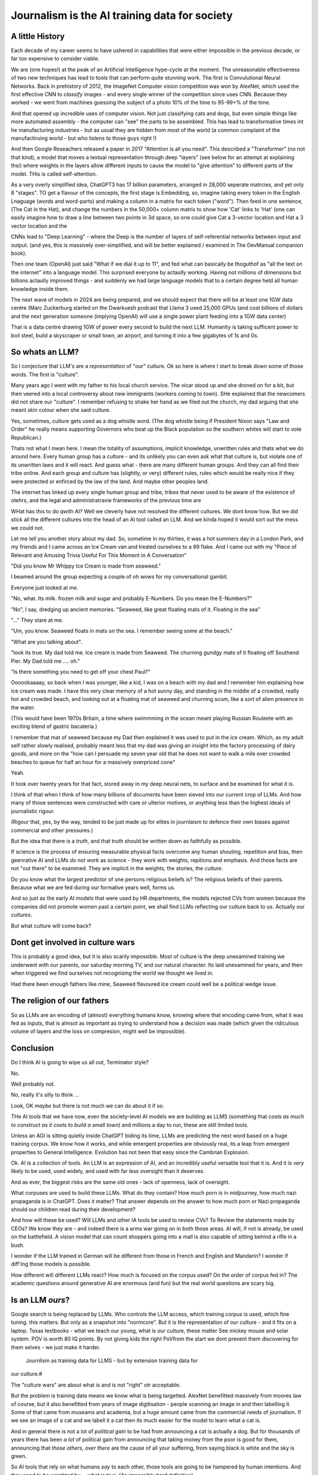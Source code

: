 ==============================================
Journalism is the AI training data for society
==============================================

A little History
---------------------

Each decade of my career seems to have ushered in capabilities that were either
impossible in the previous decade, or far too expensive to consider viable.

We are (one hopes!) at the peak of an Artificial Intelligence hype-cycle at the
moment. The unreasonable effectiveness of two new techniques has lead to tools
that can perform quite stunning work.  The first is Convulutional Neural
Networks. Back in prehistory of 2012, the ImageNet Computer vision competition
was won by AlexNet, which used the first effective CNN to *classify* images -
and every single winner of the competition since uses CNN.  Because they worked
- we went from machines guessing the subject of a photo 10% of the time to
95-99+% of the time.

And that opened up incredible uses of computer vision. Not just classifying cats
and dogs, but even simple things like more automated assembly - the computer can
"see" the parts to be assembled.  This has lead to transformative times int he
manufacturing industries - but as usual they are hidden from most of the world
(a common complaint of the manufactiruing world - but who listens to those guys
right !)

And then Google Reseachers released a paper in 2017 "Attention is all you need".
This described a "Transformer" (no not that kind), a model that moves a textual
representation through deep "layers" (see below for an attempt at explaining thsi)
where weights in the layers allow different inputs to cause the model to "give attention"
to different parts of the model.  THis is called self-attention.

As a very overly simplified idea, ChatGPT3 has 17 billion parameters, arranged in 28,000
seperate matrcies, and yet only 8 "stages".  TO get a flavour of the concepts, the first stage
is Embedding, so, imagine taking every token in the English Lnaguage (words and word-parts) and
making a column in a matrix for each token ("word"). Then feed in one sentence,
(The Cat in the Hat), and change the numbers in the 50,000+ column matrix to show
how 'Cat' links to 'Hat' (one can easily imagine how to draw a line between two points
in 3d space, so one could give Cat a 3-vector location and Hat a 3 vector location
and the


CNNs lead to "Deep Learning" - where the Deep is the number of layers of
self-referential networks between input and output. (and yes, this is massively
over-simplified, and will be better explained / examined in The DevManual
companion book).


Then one team (OpenAI) just said "What if we dial it up to 11", and fed what can
basically be thoguthof as "all the text on the internet" into a language model.
This surprised everyone by actaully working. Having not millions of dimensions
but billions actaully improved things - and suddenly we had large language
models that to a certain degree held all human knowledge inside them.

The next wave of models in 2024 are being prepared, and we should expect that
there will be at least one 1GW data centre (Marc Zuckerburg started on the
Dwarkuesh podcast that Llama 3 used 25,000 GPUs (and cost billions of dollars
and the next generation someone (implying OpenAI) will use a single power plant
feeding into a 1GW data center)

That is a data centre drawing 1GW of power every second to build the next LLM.
Humanity is taking sufficent power to boil steel, build a skyscraper or small
town, an airport, and turning it into a few gigabytes of 1s and 0s.


So whats an LLM?
-------------------

So I conjecture that LLM's are a *representation* of "our" culture. Ok so here
is where I start to break down some of those words. The first is "culture".

Many years ago I went with my father to his local church service.  The vicar
stood up and she droned on for a bit, but then veered into a local controversy
about new immigrants (workers coming to town).  SHe explained that the newcomers
did not share our "culture".  I remember refusing to shake her hand as we filed
out the church, my dad arguing that she meant skin colour when she said culture.

Yes, sometimes, culture gets used as a dog whistle word. (The dog whistle being
if President Nixon says "Law and Order" he really means supporting Governors who
beat up the Black population so the southern whites will start to vote
Republican.)

Thats not what I mean here.  I mean the totality of assumptions, implicit
knowledge, unwritten rules and thats what we do around here.  Every human group
has a culture - and its unlikely you can even ask what that culture is, but
violate one of its unwritten laws and it will react.  And guess what - there are
many different human groups.  And they can all find their tribe online.  And
each group and culture has (slightly, or very) different rules, rules which
would be really nice if they were protected or enfirced by the law of the land.
And maybe other peoples land.

The internet has linked up every single human group and tribe, tribes that never
used to be aware of the existence of otehrs, and the legal and administratravie
frameworks of the previous time are

WHat has this to do qwith AI? Well we cleverly have not resolved the different
cultures. We dont know how. But we did stick all the different cultures into the
head of an AI tool called an LLM. And we kinda hoped it would sort out the mess
we could not.

Let me tell you another story about my dad. So, sometime in my thirties, it was
a hot summers day in a London Park, and my friends and I came across an Ice
Cream van and treated ourselves to a 99 flake.  And I came out with my "Piece of
Relevant and Amusing Trivia Useful For This Moment in A Conversation"

"Did you know Mr Whippy Ice Cream is made from seaweed."

I beamed around the group expecting a couple of oh wows for my conversational
gambit.

Everyone just looked at me.

"No, what. Its milk. frozen milk and sugar and probably E-Numbers. Do you mean
the E-Numbers?"

"No", I say, dredging up ancient memories. "Seaweed, like great floating mats of
it. Floating in the sea"

"..." They stare at me.

"Um, you know. Seaweed floats in mats on the sea. I remember seeing some at the
beach."

"What are you talking about".

"look its true. My dad told me. Ice cream is made from Seaweed.  The churning
gundgy mats of it floating off Southend Pier.  My Dad told me .... oh."

"Is there something you need to get off your chest Paul?"

Oooookaaaay, so back when I was younger, like a kid, I was on a beach with my
dad and I remember him explaining how ice cream was made.  I have this very
clear memory of a hot sunny day, and standing in the middle of a crowded, really
hot and crowded beach, and looking out at a floating mat of seaweed and churning
scum, like a sort of alien presence in the water.

(This would have been 1970s Britain, a time where swimmming in the ocean meant
playing Russian Rouleete with an exciting blend of gastric bacateria.)

I remember that mat of seaweed because my Dad then explained it was used to put
in the ice cream. Which, as my adult self rather slowly realised, probably meant
less that my dad was giving an insight into the factory processing of dairy
goods, and more on the "how can I persuade my seven year old that he does not
want to walk a mile over crowded beaches to queue for half an hour for a
massively overpriced cone"

Yeah.

It took over twenty years for that fact, stored away in my deep neural nets,
to surface and be examined for what it is.

I think of that when I think of how many billions of documents have been sieved
into our current crop of LLMs. And how many of those sentences were constructed
with care or ulterior motives, or anything less than the highest ideals of
journalistic rigour.

(Rigour that, yes, by the way, tended to be just made up for elites in
journlaism to defence their own biases against commercial and other pressures.)

But the idea that there is a *truth*, and that truth should be written down as
faithfully as possible.

If science is the process of ensuring measurable physical facts overcome any
human shouting, repetition and bias, then geenrative AI and LLMs *do not work*
as science - they work with weights, repitions and emphasis. And those facts are
not "out there" to be examined. They are implicit in the weights, the stories,
the *culture*.

Do you know what the largest predictor of one persons religious beliefs is? The
religious beleifs of their parents.  Because what we are fed during our
formative years well, forms us.

And so just as the early AI models that were used by HR departments, the models
rejected CVs from women because the companies did not promote women past a
certain point,  we shall find LLMs reflecting our culture back to us. Actually
our *cultures*.

But what culture will come back?

Dont get involved in culture wars
---------------------------------

This is probably a good idea, but it is also scarily impossible. Most of culture
is the deep unexamined training we underwent with our parents, our saturday
morning TV, and our natural character.  Its laid unexamined for years, and then
when triggered we find ourselves not recognising the world we thought we lived
in.

Had there been enough fathers like mine, Seaweed flavoured Ice cream could well
be a political wedge issue.


The religion of our fathers
---------------------------

So as LLMs are an encoding of (almost) everything humans know, knowing where
that encoding came from, what it was fed as inputs, that is almsot as important
as trying to understand how a decision was made (which given the ridiculous volume
of layers and the loss on compresion, might well be impossible).

Conclusion
----------

Do I think AI is going to wipe us all out, Terminator style?

No.

Well probably not.

No, really it's silly to think ...

Look, OK *maybe* but there is not much we can do about it if so.



THe AI *tools* that we have now, even the society-level AI models we are
building as LLMS (something that *costs as much to construct as it costs to
build a small town*) and millions a day to run, these are still limited tools.

Unless an AGI is sitting quietly inside ChatGPT biding its time, LLMs are
predicting the next word based on a huge training corpus. We know how it works,
and while emergent properties are obviously real, its a leap from emergent
properties to General Intelligence. Evolution has not been that easy
since the Cambrian Explosion.

Ok. AI is a collection of tools. An LLM is an expression of AI,
and an incredibly useful versatile tool that it is.  And it is *very* likely to
be used, used widely, and used with far less oversight than it deserves.

And as ever, the biggest risks are the same old ones - lack of openness, lack  of
oversight.

What corpuses are used to build these LLMs. What do they contain? How much porn
is in midjourney, how much nazi propaganda is in ChatGPT.  Does it matter?  That
answer depends on the answer to how much porn or Nazi propaganda should our
children read during their development?

And how will these be used? Will LLMs and other IA tools be used to review CVs?
To Review the statements made by CEOs? We know they are - and indeed there is a
arms war going on in both those areas.  AI will, if not is already, be used on
the battlefield. A vision model that can count shoppers going into a mall is
also capable of sitting behind a rifle in a bush.

I wonder if the LLM trained in German will be different from those in French
and English and Mandarin? I wonder if diff'ing those models is possible.

How different will different LLMs react? How much is focused on the corpus used?
On the *order* of corpus fed in?  The academic questions around generative AI are enormous (and fun)
but the real world questions are scary big.


Is an LLM *ours*?
-----------

Google search is being replaced by LLMs. Who controls the LLM
access, which training corpus is used, which fine tuning. this matters. But only
as a snapshot into "normcore". But it is the representation of our culture - and
it fits on a laptop. Texas textbooks - what we teach our young, what is our
culture, these matter See mickey mouse and solar system.  POV is worth 80 IQ
points.  By not giving kids the right PoVfrom the start we dont prevent them
discovering for them selves - we just make it harder.
 Journlism as training data for LLMS - but by extension training data for
our culture.#

The "culture wars" are about what is and is not "right" otr acceptable.

But the problem is training data means we know what is being targetted. AlexNet
benefitted massively from moores law of course, but it also benefitted from
years of image digitisation - people scanning an image in and then labelling it.
Some of that came from museams and academia, but a huge amount came from the
commercial needs of journalism.  If we see an image of a cat and we labell it a
cat then its much easier for the model to learn what a cat is.

And in general there is not a lot of *political gain* to be had from announcing
a cat is actually a dog.  But for thousands of years there has been *a lot* of
political gain from announcing that taking money from the poor is good for them,
announcing that *those others, over there* are the cause of all your suffering,
from saying black is white and the sky is green.

So AI tools that rely on what humans *say* to each other, those tools are going
to be hampered by human intentions. And they need to be weighted by ... what is
true. (An impossibly hard definition).

And now we are considerng putting LLMs into the search bars, as gatekeepers of
the virtual world.  (Facebook is puttng LLMs into each of their products, as is
Apple. Of course the costs are enormous - 10x cost per search, but they dont
ahve to run expensive AI searchs each time, just often enough)

And OpenAI needs just as much - but for all the tokens. To learn what fascist
means or learn what asshole means.  And journalism is the representation of what
we think our world is not just the facts of science but the truth of humanity.

Yeah it will be easier to let the Terminators take over they can deal with this
shit.




If AI can replace your job tomorrow, Plain old software can today
==========================================================================

I use the term "arrange the world so it can be iterated over".
THis is an act of moving something from the physical to the virtual
(picture: matrix)

It places something physical within reach of software, thought, analysis,
and optimiastion. It is the essence of MOOP.  And its why AI is not going to
replace you, plain-old-software will.

There are 3 main "ideas" for AI to be used in the workplace

AI as a replacement for rote work.
----------------------------------

Well we alrady know how to replce rotework. Automation has been doing that for
ages.  If it is not done already then there are political or business model
concerns.

THe "Reject CVs from Women" problem
-----------------------------------

There are many reasons why an organisation will not want to have a objective look
at automating its internal processes - why becoming a *programmable company*
is a threat to the status quo.


1. you are lying about the real process  (bribery)
2. you are lying about the real goal of the process (redlining mortgages)
3. The process is so deeply buried you no longer understand it (deep state)
4. The status quo is sub optimal but all the stakeholders have something so
   there is not enough impetus to change (middle income trap)
5. Changing it si sooo fucking expensive and the benefts not easy to
   measure (urban design)
6. oh god this is a long list.

My assumption about people saying "AI can improve our internal processes" is not
that they think it will magically solve some or all of the above issues, (most
people arent stupid) but that spending a fortune on AI will delay any need to
actively deal with the problems and we can continue as we are.


AI will find data we did not know we had
-----------------------------------------

Honestly thats like "We have a robot that can look down the back of the sofa for
the missing millions" If you have enough data down the back of the sofa, that it
will move the needle on your business, then its your fault you are not already using it.

Every piece of teh real world that exists *potentially can be refelcted in the
virtual*. THe only reason we are not looking down the back of the virtual sofa
is if the sofa cannot be sensed by digital processes (which is less and less of
the world, especially a nice safe commercial world), or its too expensive to
process what is sensed (again a vanishingly small issie)

I am happy to conjecture that with mobile phones, pretty much every huamn action in the urban western world
is now digitised or digitisable, and that completely includes "business" activites.
Look at Microsfot Recall. I mean its litersally reading over your shoulder every second at worl
And this is not something dreamed up in Reddmond. THis is MS doing tis old traditional idea of seeing
a competitor having a lovely market and using its Operating SYstem stranglehold
to ROFL stomp the competitors into oblivion.

This also seems to be a threat to financial world - finance is merely
manipulatig the *accountant* virtual world. If the digigial virtual world can
get there first, will th e accountatns world be less valuable?

Anyway, this "expansion of the data realm" is what our generation is undergoing.
From the existence of data we enter in directly, to data that can be collected
automatically.  Our digital footprints are now enourmous, and we dont need
(much) AI to collect or use it.

But each decade of my professional life can be classified as more or less "we
could not do that (cheaply ebough) in the previous decade")

(THis is one of my axioms - no data should be entered into the digital realm
that cannot be collected automatically - a flaw almost every Project Management
system ever has. Its a bug bear of mine.)

there are 2 kinds of "data we did not know we had" - unstructured data that AI
can structure (reading a PDF or an image) and a subset of this, reading
unstructured data that previously was impactrical to monitor.

This first is a real issue, and it is a real issue that needs the AI tools of
the previous generation

Microsoft is releaseing (and taking back) a tool that snapshots the users
screen, reads the image and works out what is being done by the user.  This kind
of get around the problem of "tools not talking to each other" (see topless
computing). It is a little dystopian, but its all part of the digital foot
print.


SOme of it is solved by beter inter-process communication.  Carefully analysing
a massive companies processes, then writing it into a giat form for the SEC then
having people read that form to understan the process (ie company annual reports
- what Warren buffet says is his

Ai will make better decisions than humans
------------------------------------------

"IntraCOmpany feedback and the ball balancing trick"

There is a early "AI" demonstration - a means of training one of these CNN/ Tensors.
A physic sim of a ball balancing on a stick. The training sim has ability to move left or right
and its goal is to not let the ball drop.  For a human its crazy hard.
but we can use linear equations (a very simple AI tool not cutting edge)
to learn and control it.  And it works.

The problem then is, can we get a company or an organisation to be controlled
in a better way than it is by humans? Well, maybe.

There are two problems.  Both solveable by the idea of a Programmable COmpany.

1. That software can control the functioning of the company. That is can be *managed by code*
2. That feedback can be sent from the real world to the "top" of the company, correctly and timely.

Both of these are easy in a physics sim. Both are not so easy in a realcompany.
But why not?


[Activity: Balance Ball on Stick - leebeegame.itch.io]


"I used to code before I became a manager"
-------------------------------------------

TBD - explanaiton on this - seen elsewhere too

The programmable company
-------------------------

We can (and should) see a company as a simplified robot - running an OODA loop.
Observe, Orient, Decide, Act
(Monitor, Model, Mentor,

But AI is able to *build* a model in a amazing new way,
but a model of the world is not useful without perception of
world and own ability.

So if AI can build some model of a "perfect manager brain",
it will still need to be fed perceptions of the operations daily

ANd are those already being fed upwards - honestly turns out mostly no.
THey are stuck in siloes, they are filter through powerpoint presrntations
and massaged by project managers,

AI can learn to balance a ball on a stick.  But if we have unclear
information about where the ball is, how the stick is moving etc,
it will perform at least as badly as an actual human manager.
The perception feedback must be good for any model to be transferrable.
If it is bad then how do we behave - the same way most managers behave -
find a few trusted lieutenants who can find *just enough* information
to be representative and keep churning and find that playing politics in
feudal environment is almost always more profitable than fixing the
perceptiin and action problems.

The better companies have a single powerful individual often founder,
who forces through feedback and action.  To me this indicates that
a successful company is built upwards from one winnign formulla, and then
left to drift aas it become unmanageable.

But if it were possible to make it programmable company, it may be possible to
rebuild it, guide it. Manage it. THorugh code.


AI is not magic. if you think some or all of job can be repaced by AI
then the question is, why cant it be repaced today woth traditional software

its not volume of data - no human can compete
its access to tools and ots decision politics



AI and the future of work
--------------------------

THis title is actually legally require din any Techn book published after 2020.
Sorry.


Will AI affect the future of work - yes, but not as much as "sky is falling",
and not as much as "robotic replacement" because companies nned to be software
literte - arranged so that one can iterate over them.  They need to programmable
- and if so then you dont need AI.  You just need to write code.  But then you
  get "free interns".

Role of training data, and journalism.  How dow e find ground truth in polarised
world.

Well world is always beenpolarised - see, Luther. We find it
in evidence, in OSINT, in reliable journlism - World Service being simplest
example of a massive foot gun for British people.

I would put Wikipedia as the
next battle ground - and how do we deal with that?
See also text books, and education syllabuses. 





HunterBrook - future if jountlaism
-----------------------------------

Journalism is not publishing. Publishing is now free
Jounralism is finding, investigating and surfacing the truth.
(that wont fix everything - see £ datys of condor and POst Office scandal)
BUt that act allows us to know what is "true".  It sets a *positive* standard
(as opposed to a negative standard such as Putin style make everything seem unbelievable)


yes I think, maybe
https://www.axios.com/2023/11/02/hunterbrook-hedge-fund-journalists
because we want to know what is "truth"
somehiw we need to pay for it - the paper based distribution mattered 
its disaggregated now but we still need scoiety level training day

some is science, NIH ans NICE
some is hunterbrook looking at OSINT
or just see hunterbrook as OsINT
aee the globe thing for snowcrash 
OSINT - the Ice Stati9on Zebra issue



Chapter: Journalism is labelling the training data for the world
=================================================================

Challenges of training data and bias
We started with 'easy' problems - facial recgnition and black african
descent. Oh look Stanford has white male phd students.

Bias in Generative AI: show me images of nazi stormtroopers.
Hang on. Why are there chinese or black african stomrtroopers?? Huh
Look at how skin cacner detection - is there a ruler in the image? Is the
image taken under flouresent light ?

- there is *almost certainly* child porn in training data. That bothers me
  enormously.

  - But what about  Fixing it. "publish your training data". Thats a *positive* move, but, "hey we
trained on these 5 billion images. What do you do with those? How do you even
classifiy them?

CV scanning. Anecodatally a large corporation decides to use AI to scan CVs,
and identify young people most likely to succeed in the corporation. It is given
the CVs of everyone in the company, and gets to work. It flatout rejects every
CV from a woman. They remove the gender from the CVs - it still does it.
They dig in - why is this going to be rejected. Basically, women reach a certain
point in the company, and rise no higher. Therefore women wont succeed at this
company.  Now what? It is correctly analysing the problem. Its not the answer
you want.

But it is a part of the democractic bet - AI is not fooled by the double-think
bias humans introduce to be able to survive.  Any totaltitarian regieme has that
in it.  But only an egalitarian democracy has the ability to change to make
itself truly equal.

Do we want to do that? THose who will obviously gain say yes. THose who will
lose, and what of those who will lose big? Shall we introduce a wealth tax?

World building matters (ability to plan is basically
ability to predict future. THis is a hall mark of intelligence - also why
people with bad internal models make poor decisions, and why its so hard to
get people with vastly differing models to understand each otehr - used to be
limited to crime. now... politics?  Its why its vital to edicate people to have
same model at first, its also why edication laevels make biggest
differentiator in politics, and also why choosing the first model makes your
'side' more relevant. See north korean education camps. But also see how
many people did nto believe societ model but kept stum'


Sympathy for the Facebook
--------------------------

timeline is the problem - sympathy for facebook because how dontounorgnaise
timeline ? cannot show eveything - cannot shownjust friends because broing so
whats the algorithm ? ask a go ernment they dont say just say "dont destroy
democeacy" but perhaps problem is "timeline" - dont do timeline do education or
agent with best interet s of the user


training data matters
---------------------

Google and pagerank soon became google and returned tonhomepage data as feedback
onnquality Tesla owns data on when the car braked or jerked or gas applied and
can record that and upload it nightly and use for modelling journlism is
societies way of marking training data textbooks are way of marking trianong
data science is way to doscover correct weights for feedback now why is it that
google keeps my clicks or my steering as ots own proprietary data health data -
it shoukd be public data by default licensing or otherwise but not unavailable

* Autism and rules software can represent, enfource, encourage, discover, speed
up rules. But rules that are written dwn threaten priviledge This antognism will
be paramount for future.  Piketty - can we beat him down? Can we over come
priviledge? SEC approach - legistlate priviledge into being good. But leave them
enough to make it worth thier while? THreat of digital currency. The example of
cryptocurrency as why we have regulatioon and crime (see Sherlock holmes stories
about bank failures)

autism and rukes - fristrationnof bureaucracy and lack of what rukes and where
to look it empowers thise innpower, but rikes take away power and priviledge
software is operationalmrules - the advantages outweigh cost of openness esp
when closed approach goves priviledge


sabine
------

. It is not an optimal device for intelligence because it's not what it evolved
to be. The human brain evolved to keep us alive. This means among other things
it needs to be energy efficient, which indeed it is quite good at.

But artificial brains have no such limits so of course they will eventually
outperform humans.

If you don't understand why superior intelligence is scary, you've read too many
touchy sci-fi stories in which human irrationality saves the day. But humans
didn't come to dominate this planet because they're somtimes irrational, they
came to dominate despite of it.

What use is intelligence (at this level). It’s making better decisions- more
informed (monitor) closer to reality (model) and more adhered to (mentor /
manage)

Companies are more intelligent at scale than the average and tail result for
each individual in the org would be if left alone (primarily thats adherence !)

So a more intelligent org has huge payoffs - that’s the software mind!!!

But also AI - even so at the level of species competition the quail is
technology is intelligence manifest in tools

Being more intelligent than any human is *fine* - but that’s only useful if up
against all other humans individually. If up against all humanity it’s a
different problem

No the real threat is use of AI by humans as a technology - surveillance,
democratic bet, weapon design etc

And yeah we can see a lot of that and the antidote is democracy and freedom 

The rest - what we cannot imagine - perhaps it will be like trying to explain
politics to a dog - at a certain point no question we ask or answer we get will
be meaningful

